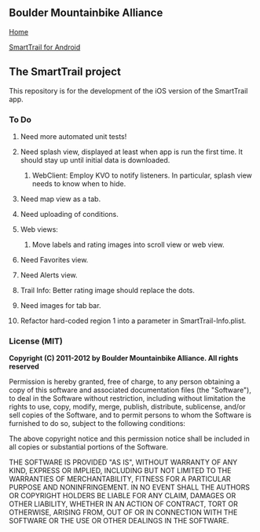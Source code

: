 ** Boulder Mountainbike Alliance

**** [[http://bouldermountainbike.org/][Home]]

**** [[http://smarttrail.geozen.com/][SmartTrail for Android]]

** The SmartTrail project

This repository is for the development of the iOS version of the SmartTrail app.

*** To Do
**** Need more automated unit tests!
**** Need splash view, displayed at least when app is run the first time. It should stay up until initial data is downloaded.
***** WebClient:  Employ KVO to notify listeners. In particular, splash view needs to know when to hide.
**** Need map view as a tab.
**** Need uploading of conditions.
**** Web views:
***** Move labels and rating images into scroll view or web view.
**** Need Favorites view.
**** Need Alerts view.
**** Trail Info: Better rating image should replace the dots.
**** Need images for tab bar.
**** Refactor hard-coded region 1 into a parameter in SmartTrail-Info.plist.


*** License (MIT)

*Copyright (C) 2011-2012 by Boulder Mountainbike Alliance. All rights reserved*

Permission is hereby granted, free of charge, to any person obtaining a copy
of this software and associated documentation files (the "Software"), to deal
in the Software without restriction, including without limitation the rights
to use, copy, modify, merge, publish, distribute, sublicense, and/or sell
copies of the Software, and to permit persons to whom the Software is
furnished to do so, subject to the following conditions:

The above copyright notice and this permission notice shall be included in
all copies or substantial portions of the Software.

THE SOFTWARE IS PROVIDED "AS IS", WITHOUT WARRANTY OF ANY KIND, EXPRESS OR
IMPLIED, INCLUDING BUT NOT LIMITED TO THE WARRANTIES OF MERCHANTABILITY,
FITNESS FOR A PARTICULAR PURPOSE AND NONINFRINGEMENT. IN NO EVENT SHALL THE
AUTHORS OR COPYRIGHT HOLDERS BE LIABLE FOR ANY CLAIM, DAMAGES OR OTHER
LIABILITY, WHETHER IN AN ACTION OF CONTRACT, TORT OR OTHERWISE, ARISING FROM,
OUT OF OR IN CONNECTION WITH THE SOFTWARE OR THE USE OR OTHER DEALINGS IN
THE SOFTWARE.
